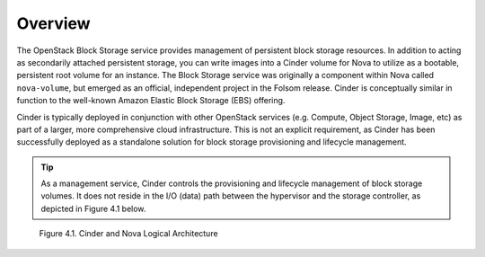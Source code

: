 Overview
========

The OpenStack Block Storage service provides management of persistent
block storage resources. In addition to acting as secondarily attached
persistent storage, you can write images into a Cinder volume for Nova
to utilize as a bootable, persistent root volume for an instance. The
Block Storage service was originally a component within Nova called
``nova-volume``, but emerged as an official, independent project in the
Folsom release. Cinder is conceptually similar in function to the
well-known Amazon Elastic Block Storage (EBS) offering.

Cinder is typically deployed in conjunction with other OpenStack
services (e.g. Compute, Object Storage, Image, etc) as part of a larger,
more comprehensive cloud infrastructure. This is not an explicit
requirement, as Cinder has been successfully deployed as a standalone
solution for block storage provisioning and lifecycle management.

.. tip::

   As a management service, Cinder controls the provisioning and
   lifecycle management of block storage volumes. It does not reside in
   the I/O (data) path between the hypervisor and the storage
   controller, as depicted in Figure 4.1 below.

.. figure:: ../images/cinder_nova_architecture.png
   :alt: Cinder and Nova Logical Architecture
   :scale: 100

   Figure 4.1. Cinder and Nova Logical Architecture
